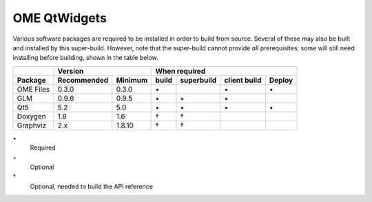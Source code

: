 .. _prereq_ome_qtwidgets:

OME QtWidgets
=============

Various software packages are required to be installed in order to
build from source.  Several of these may also be built and installed
by this super-build.  However, note that the super-build cannot
provide *all* prerequisites; some will still need installing before
building, shown in the table below.

.. tabularcolumns:: |l|l|l|c|c|c|c|

+---------------+--------------+--------------+--------------------------------------------------+
|               |           Version           |                   When required                  |
+---------------+--------------+--------------+----------+---------------+--------------+--------+
| Package       | Recommended  | Minimum      | build    | superbuild    | client build | Deploy |
+===============+==============+==============+==========+===============+==============+========+
| OME Files     | 0.3.0        | 0.3.0        |    \•    |               | \•           | \•     |
+---------------+--------------+--------------+----------+---------------+--------------+--------+
| GLM           | 0.9.6        | 0.9.5        |    \•    | \•            | \•           |        |
+---------------+--------------+--------------+----------+---------------+--------------+--------+
| Qt5           | 5.2          | 5.0          |    \•    | \•            | \•           | \•     |
+---------------+--------------+--------------+----------+---------------+--------------+--------+
| Doxygen       | 1.8          | 1.6          |    †     | †             |              |        |
+---------------+--------------+--------------+----------+---------------+--------------+--------+
| Graphviz      | 2.x          | 1.8.10       |    †     | †             |              |        |
+---------------+--------------+--------------+----------+---------------+--------------+--------+

\•
  Required
◦
  Optional
†
  Optional, needed to build the API reference
